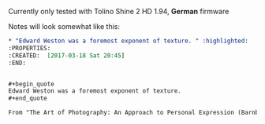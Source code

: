 Currently only tested with Tolino Shine 2 HD 1.94, *German* firmware

Notes will look somewhat like this:

#+begin_src org
* "Edward Weston was a foremost exponent of texture. " :highlighted:
:PROPERTIES:
:CREATED:  [2017-03-18 Sat 20:45]
:END:


#+begin_quote
Edward Weston was a foremost exponent of texture. 
#+end_quote

From "The Art of Photography: An Approach to Personal Expression (Barnbaum, Bruce)", p.66

#+end_src

